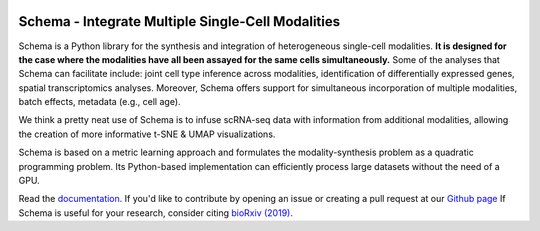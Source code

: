 |PyPI| |Docs|

.. |PyPI| image:: https://img.shields.io/pypi/v/schema_learn.svg
   :target: https://pypi.org/project/schema_learn
.. |Docs| image:: https://readthedocs.com/projects/schema_learn/badge/?version=latest
   :target: https://schema-multimodal.readthedocs.io
..


Schema - Integrate Multiple Single-Cell Modalities
===================================================

Schema is a Python library for the synthesis and integration of heterogeneous single-cell modalities.
**It is designed for the case where the modalities have all been assayed for the same cells simultaneously.**
Some of the analyses that Schema can facilitate include: joint cell type inference across modalities, identification of differentially expressed genes, spatial transcriptomics analyses. 
Moreover, Schema offers support for simultaneous incorporation of multiple modalities, batch effects, metadata (e.g., cell age).


We think a pretty neat use of Schema is to infuse scRNA-seq data with information from additional modalities, allowing the creation of more informative t-SNE & UMAP visualizations.

Schema is based on a metric learning approach and formulates the modality-synthesis problem as a quadratic programming problem. Its Python-based implementation can efficiently process large datasets without the need of a GPU.

Read the documentation_.
If you'd like to contribute by opening an issue or creating a pull request at our `Github page`_
If Schema is useful for your research, consider citing `bioRxiv (2019)`_.

.. _documentation: https://schema-multimodal.readthedocs.io 
.. _bioRxiv (2019): https://www.biorxiv.org/content/10.1101/834549v1
.. _Github page: https://github.com/rs239/schema
